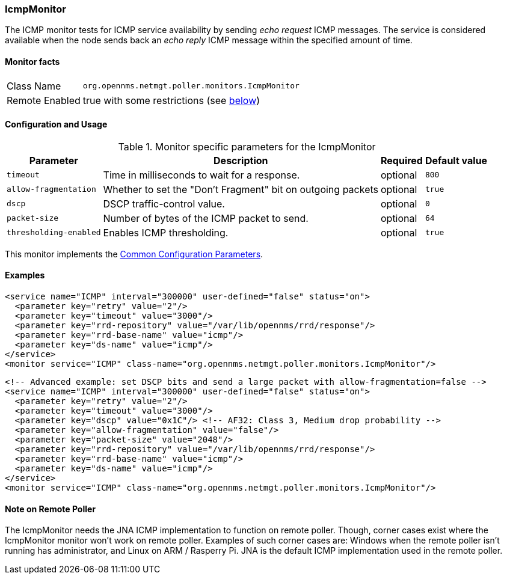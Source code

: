 
[[poller-icmp-monitor]]
=== IcmpMonitor
The ICMP monitor tests for ICMP service availability by sending _echo request_ ICMP messages.
The service is considered available when the node sends back an _echo reply_ ICMP message within the specified amount of time.

==== Monitor facts

[options="autowidth"]
|===
| Class Name     | `org.opennms.netmgt.poller.monitors.IcmpMonitor`
| Remote Enabled | true with some restrictions (see <<poller-icmp-monitor-remote,below>>)
|===

==== Configuration and Usage

.Monitor specific parameters for the IcmpMonitor
[options="header, autowidth"]
|===
| Parameter               | Description                                                 | Required | Default value
| `timeout`               | Time in milliseconds to wait for a response.                | optional | `800`
| `allow-fragmentation`   | Whether to set the "Don't Fragment" bit on outgoing packets | optional | `true`
| `dscp`                  | DSCP traffic-control value.                                 | optional | `0`
| `packet-size`           | Number of bytes of the ICMP packet to send.                 | optional | `64`
| `thresholding-enabled`  | Enables ICMP thresholding.                                  | optional | `true`
|===

This monitor implements the <<ga-service-assurance-monitors-common-parameters, Common Configuration Parameters>>.

==== Examples

[source, xml]
----
<service name="ICMP" interval="300000" user-defined="false" status="on">
  <parameter key="retry" value="2"/>
  <parameter key="timeout" value="3000"/>
  <parameter key="rrd-repository" value="/var/lib/opennms/rrd/response"/>
  <parameter key="rrd-base-name" value="icmp"/>
  <parameter key="ds-name" value="icmp"/>
</service>
<monitor service="ICMP" class-name="org.opennms.netmgt.poller.monitors.IcmpMonitor"/>
----

[source, xml]
----
<!-- Advanced example: set DSCP bits and send a large packet with allow-fragmentation=false -->
<service name="ICMP" interval="300000" user-defined="false" status="on">
  <parameter key="retry" value="2"/>
  <parameter key="timeout" value="3000"/>
  <parameter key="dscp" value="0x1C"/> <!-- AF32: Class 3, Medium drop probability -->
  <parameter key="allow-fragmentation" value="false"/>
  <parameter key="packet-size" value="2048"/>
  <parameter key="rrd-repository" value="/var/lib/opennms/rrd/response"/>
  <parameter key="rrd-base-name" value="icmp"/>
  <parameter key="ds-name" value="icmp"/>
</service>
<monitor service="ICMP" class-name="org.opennms.netmgt.poller.monitors.IcmpMonitor"/>
----

[[poller-icmp-monitor-remote]]
==== Note on Remote Poller

The IcmpMonitor needs the JNA ICMP implementation to function on remote poller.
Though, corner cases exist where the IcmpMonitor monitor won't work on remote poller.
Examples of such corner cases are: Windows when the remote poller isn't running has administrator, and Linux on ARM / Rasperry Pi.
JNA is the default ICMP implementation used in the remote poller.
